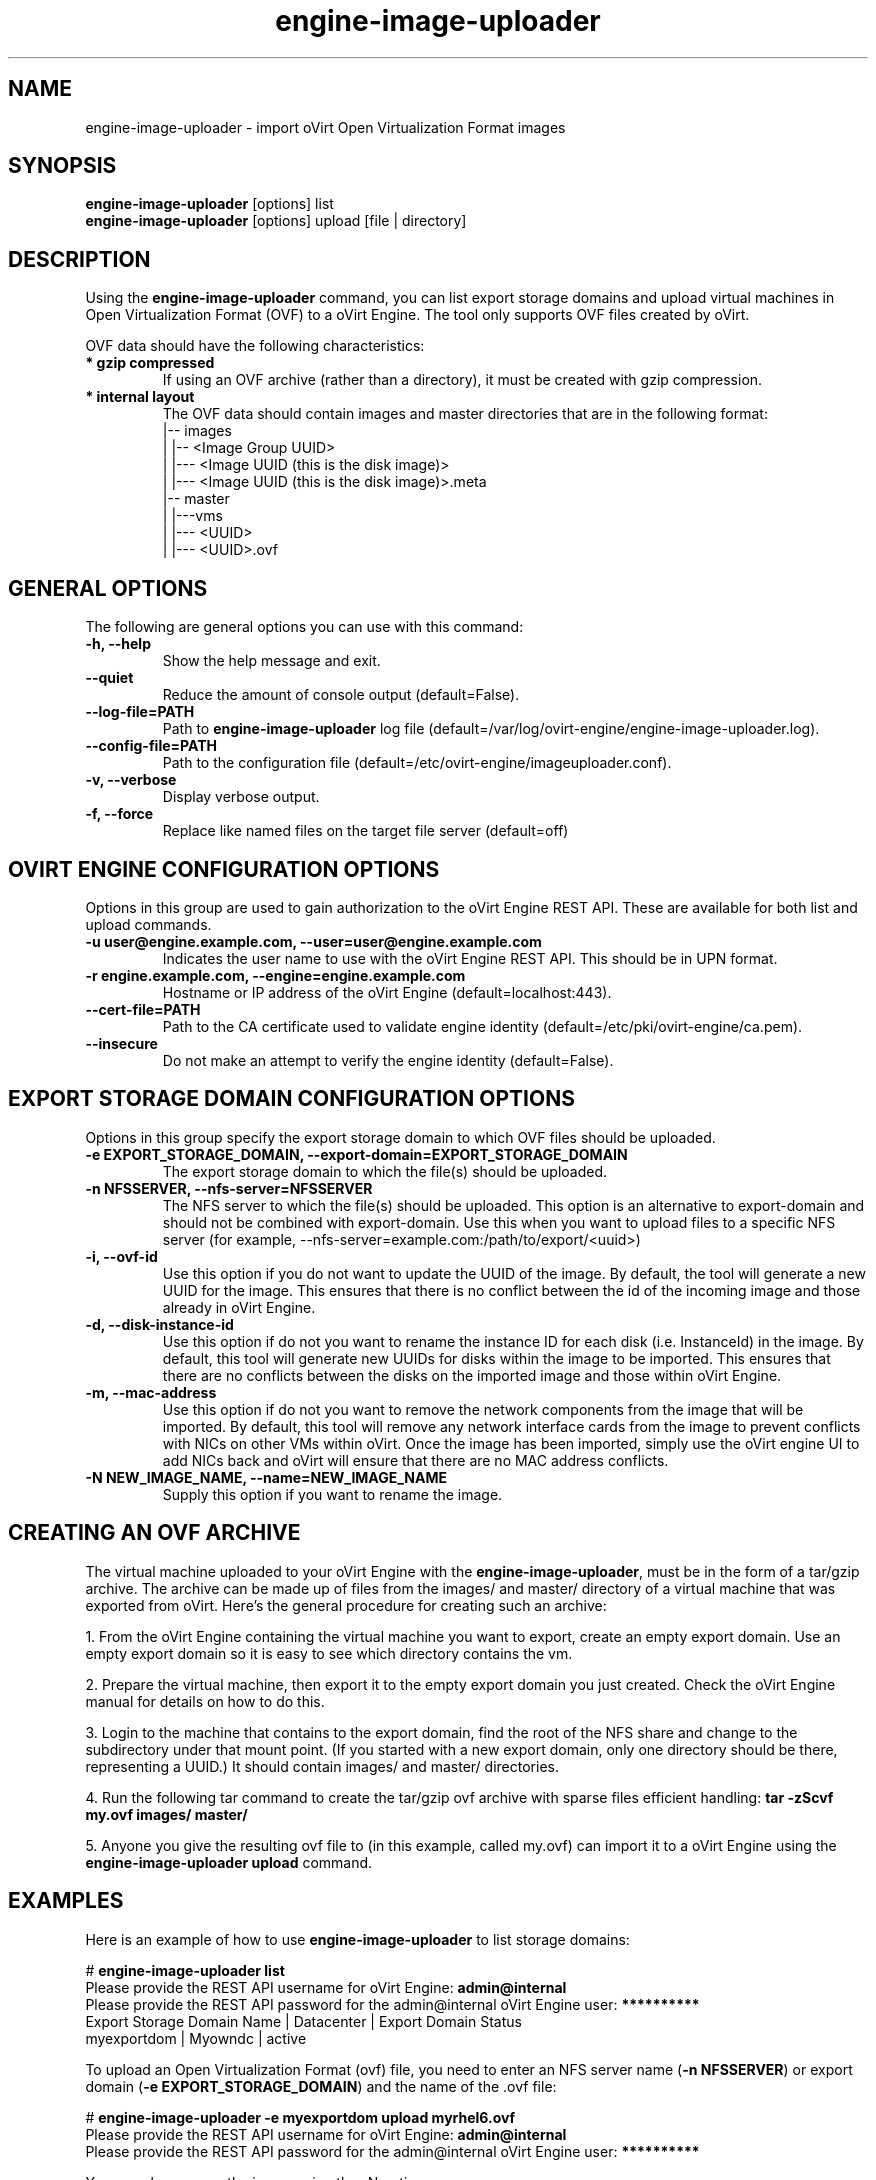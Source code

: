 .\" engine-image-uploader - oVirt Engine tool for uploading the oVirt style of Open Virtualization Format images
.TH "engine-image-uploader" "8" "" "Keith Robertson" ""
.SH "NAME"
engine\-image\-uploader \- import oVirt Open Virtualization Format images
.SH "SYNOPSIS"
\fBengine\-image\-uploader\fP [options] list
.br
\fBengine\-image\-uploader\fP [options] upload [file | directory]
.SH "DESCRIPTION"
.PP
Using the \fBengine\-image\-uploader\fP command, you can list export storage domains and upload virtual machines in Open Virtualization Format (OVF) to a oVirt Engine. The tool only supports OVF files created by oVirt.
.PP
OVF data should have the following characteristics:
.IP "\fB* gzip compressed\fP"
If using an OVF archive (rather than a directory), it must be created with gzip compression.
.IP "\fB* internal layout\fP"
The OVF data should contain images and master directories that are in the following format:
.br
|\-\- images
.br
|   |\-\- <Image Group UUID>
.br
|        |\-\-\- <Image UUID (this is the disk image)>
.br
|        |\-\-\- <Image UUID (this is the disk image)>.meta
.br
|\-\- master
.br
|   |\-\-\-vms
.br
|       |\-\-\- <UUID>
.br
|             |\-\-\- <UUID>.ovf
.br
.SH "GENERAL OPTIONS"
The following are general options you can use with this command:\&
.IP "\fB\-h, \-\-help\fP"
Show the help message and exit.\&
.IP "\fB\-\-quiet\fP"
Reduce the amount of console output (default=False).\&
.IP "\fB\-\-log\-file=PATH\fP"
Path to \fBengine\-image\-uploader\fP log file (default=/var/log/ovirt\-engine/engine\-image\-uploader.log).\&
.IP "\fB\-\-config\-file=PATH\fP"
Path to the configuration file (default=/etc/ovirt\-engine/imageuploader.conf).\&
.IP "\fB\-v, \-\-verbose\fP"
Display verbose output.\&
.IP "\fB\-f, \-\-force\fP"
Replace like named files on the target file server (default=off)\&
.SH "OVIRT ENGINE CONFIGURATION OPTIONS"
Options in this group are used to gain authorization to the oVirt Engine REST API. These are available for both list and upload commands.
.IP "\fB\-u user@engine.example.com, \-\-user=user@engine.example.com\fP"
Indicates the user name to use with the oVirt Engine REST API. This should be in UPN format.\&
.IP "\fB\-r engine.example.com, \-\-engine=engine.example.com\fP"
Hostname or IP address of the oVirt Engine (default=localhost:443).\&
.IP "\fB\-\-cert\-file=PATH\fP"
Path to the CA certificate used to validate engine identity (default=/etc/pki/ovirt-engine/ca.pem).\&
.IP "\fB\-\-insecure\fP"
Do not make an attempt to verify the engine identity (default=False).\&
.SH "EXPORT STORAGE DOMAIN CONFIGURATION OPTIONS"
Options in this group specify the export storage domain to which OVF files should be uploaded.\&
.IP "\fB\-e EXPORT_STORAGE_DOMAIN, \-\-export\-domain=EXPORT_STORAGE_DOMAIN\fP"
The export storage domain to which the file(s) should be uploaded.\&
.IP "\fB\-n NFSSERVER, \-\-nfs\-server=NFSSERVER\fP"
The NFS server to which the file(s) should be uploaded.
This option is an alternative to export\-domain and should not be combined with export\-domain.
Use this when you want to upload files to a specific NFS server 
(for example, \-\-nfs\-server=example.com:/path/to/export/<uuid>)\&
.IP "\fB\-i, \-\-ovf\-id\fP"
Use this option if you do not want to update the UUID of the image. By default, the tool will generate a new UUID for the image.  This ensures that there is no conflict between the id of the incoming image and those already in oVirt Engine.\&
.IP "\fB\-d, \-\-disk\-instance\-id\fP"
Use this option if do not you want to rename the instance ID for each disk (i.e. InstanceId) in the image. By default, this tool will generate new UUIDs for disks within the image to be imported. This ensures that there are no conflicts between the disks on the imported image and those within oVirt Engine.\&
.IP "\fB\-m, \-\-mac\-address\fP"
Use this option if do not you want to remove the network components from the image that will be imported. By default, this tool will remove any network interface cards from the image to prevent conflicts with NICs on other VMs within oVirt. Once the image has been imported, simply use the oVirt engine UI to add NICs back and oVirt will ensure that there are no MAC address conflicts.\&
.IP "\fB\-N NEW_IMAGE_NAME, \-\-name=NEW_IMAGE_NAME\fP"
Supply this option if you want to rename the image.\&
.SH "CREATING AN OVF ARCHIVE"
The virtual machine uploaded to your oVirt Engine with the \fBengine\-image\-uploader\fP, must be in the form of a tar/gzip archive. The archive can be made up of files from the images/ and master/ directory of a virtual machine that was exported from oVirt. Here's the general procedure for creating such an archive:
.PP
1. From the oVirt Engine containing the virtual machine you want to export, create an empty export domain. Use an empty export domain so it is easy to see which directory contains the vm.
.PP
2. Prepare the virtual machine, then export it to the empty export domain you just created. Check the oVirt Engine manual for details on how to do this.
.PP
3. Login to the machine that contains to the export domain, find the root of the NFS share and change to the subdirectory under that mount point. (If you started with a new export domain, only one directory should be there, representing a UUID.) It should contain images/ and master/ directories.
.PP
4. Run the following tar command to create the tar/gzip ovf archive with sparse files efficient handling: \fBtar \-zScvf my.ovf images/ master/\fP
.PP
5. Anyone you give the resulting ovf file to (in this example, called my.ovf) can import it to a oVirt Engine using the \fBengine\-image\-uploader upload\fP command.
.SH "EXAMPLES"
Here is an example of how to use \fBengine\-image\-uploader\fP to list storage domains:
.PP
# \fBengine\-image\-uploader list\fP
.br
Please provide the REST API username for oVirt Engine: \fBadmin@internal\fP
.br
Please provide the REST API password for the admin@internal oVirt Engine user: \fB**********\fP
.br
Export Storage Domain Name | Datacenter  | Export Domain Status
.br
myexportdom                | Myowndc     | active
.PP
To upload an Open Virtualization Format (ovf) file, you need to enter an NFS server name (\fB\-n NFSSERVER\fP) or export domain (\fB\-e EXPORT_STORAGE_DOMAIN\fP) and the name of the .ovf file:
.PP
# \fBengine\-image\-uploader \-e myexportdom upload myrhel6.ovf\fP
.br
Please provide the REST API username for oVirt Engine: \fBadmin@internal\fP
.br
Please provide the REST API password for the admin@internal oVirt Engine user: \fB**********\fP
.PP
You can also rename the image using the \-N option:
.PP
# \fBengine\-image\-uploader \-N new_name \-e myexportdom upload myrhel6.ovf\fP
.br
Please provide the REST API username for oVirt Engine: \fBadmin@internal\fP
.br
Please provide the REST API password for the admin@internal oVirt Engine user: \fB**********\fP
.PP
.SH "CONFIGURATION FILE"
To get configuration information, \fBengine\-image\-uploader\fP refers to the \fB/etc/ovirt\-engine/imageuploader.conf\fP configuration file. To set defaults for any of the options described in this man page, uncomment the settings you want in this file. Here examples of a few lines from that file:
.PP
[ImageUploader]
.br
###  oVirt Engine Configuration:
.br
## username to use with the REST API
.br
user=joe@example.com
.br
# password to use with the REST API
.br
passwd=L1ghtNingFst1!
.br
## hostname or IP address of the oVirt Engine
.br
engine=myengine.example.com:443
.SH "RETURN VALUES"
.IP "\fB0\fP"
The program ran to completion with no errors.\&
.IP "\fB1\fP"
The program encountered a critical failure and stopped.\&
.IP "\fB2\fP"
The program did not discover any export domains.\&
.IP "\fB3\fP"
The program encounterd a problem uploading to an export domain.\&
.IP "\fB4\fP"
The program encountered a problem un\-mounting and removing the temporary directory.\&
.SH "FILES"
.nf
/etc/ovirt\-engine/imageuploader.conf
.br
/var/log/ovirt\-engine/ovirt\-image\-uploader/*.log
.fi
.SH "AUTHORS"
Keith Robertson
.nf
Chris Negus
.nf
Sandro Bonazzola
